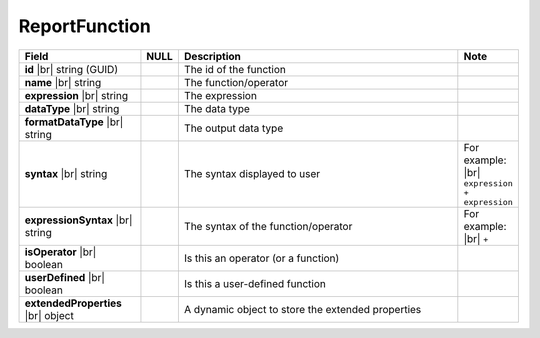 

=========================================
ReportFunction
=========================================

.. list-table::
   :header-rows: 1
   :widths: 25 5 65 5

   *  -  Field
      -  NULL
      -  Description
      -  Note
   *  -  **id** |br|
         string (GUID)
      -
      -  The id of the function
      -
   *  -  **name** |br|
         string
      -
      -  The function/operator
      -
   *  -  **expression** |br|
         string
      -
      -  The expression
      -
   *  -  **dataType** |br|
         string
      -
      -  The data type
      -
   *  -  **formatDataType** |br|
         string
      -
      -  The output data type
      -
   *  -  **syntax** |br|
         string
      -
      -  The syntax displayed to user
      -  For example: |br|
         ``expression + expression``
   *  -  **expressionSyntax** |br|
         string
      -
      -  The syntax of the function/operator
      -  For example: |br|
         ``+``
   *  -  **isOperator** |br|
         boolean
      -
      -  Is this an operator (or a function)
      -
   *  -  **userDefined** |br|
         boolean
      -
      -  Is this a user-defined function
      -
   *  -  **extendedProperties** |br|
         object
      -
      -  A dynamic object to store the extended properties
      -
